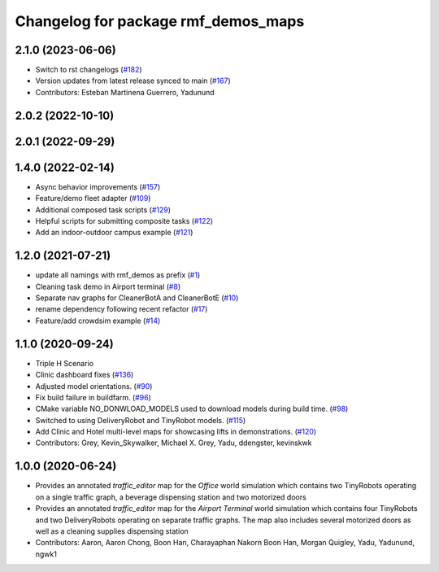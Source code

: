 ^^^^^^^^^^^^^^^^^^^^^^^^^^^^^^^^^^^^
Changelog for package rmf_demos_maps
^^^^^^^^^^^^^^^^^^^^^^^^^^^^^^^^^^^^

2.1.0 (2023-06-06)
------------------
* Switch to rst changelogs (`#182 <https://github.com/open-rmf/rmf_demos/pull/182>`_)
* Version updates from latest release synced to main (`#167 <https://github.com/open-rmf/rmf_demos/pull/167>`_)
* Contributors: Esteban Martinena Guerrero, Yadunund

2.0.2 (2022-10-10)
------------------

2.0.1 (2022-09-29)
------------------

1.4.0 (2022-02-14)
------------------
* Async behavior improvements (`#157 <https://github.com/open-rmf/rmf_demos/pull/157>`_)
* Feature/demo fleet adapter (`#109 <https://github.com/open-rmf/rmf_demos/pull/109>`_)
* Additional composed task scripts (`#129 <https://github.com/open-rmf/rmf_demos/pull/129>`_)
* Helpful scripts for submitting composite tasks (`#122 <https://github.com/open-rmf/rmf_demos/pull/122>`_)
* Add an indoor-outdoor campus example (`#121 <https://github.com/open-rmf/rmf_demos/pull/121>`_)

1.2.0 (2021-07-21)
------------------
* update all namings with rmf_demos as prefix (`#1 <https://github.com/open-rmf/rmf_demos/pull/1>`_)
* Cleaning task demo in Airport terminal (`#8 <https://github.com/open-rmf/rmf_demos/pull/8>`_)
* Separate nav graphs for CleanerBotA and CleanerBotE (`#10 <https://github.com/open-rmf/rmf_demos/pull/10>`_)
* rename dependency following recent refactor (`#17 <https://github.com/open-rmf/rmf_demos/pull/17>`_)
* Feature/add crowdsim example (`#14 <https://github.com/open-rmf/rmf_demos/pull/14>`_)

1.1.0 (2020-09-24)
------------------
* Triple H Scenario
* Clinic dashboard fixes (`#136 <https://github.com/osrf/rmf_demos/pull/136>`_)
* Adjusted model orientations. (`#90 <https://github.com/osrf/rmf_demos/pull/90>`_)
* Fix build failure in buildfarm. (`#96 <https://github.com/osrf/rmf_demos/pull/96>`_)
* CMake variable NO_DONWLOAD_MODELS used to download models during build time. (`#98 <https://github.com/osrf/rmf_demos/pull/98>`_)
* Switched to using DeliveryRobot and TinyRobot models. (`#115 <https://github.com/osrf/rmf_demos/pull/115>`_)
* Add Clinic and Hotel multi-level maps for showcasing lifts in demonstrations. (`#120 <https://github.com/osrf/rmf_demos/pull/120>`_)
* Contributors: Grey, Kevin_Skywalker, Michael X. Grey, Yadu, ddengster, kevinskwk

1.0.0 (2020-06-24)
------------------
* Provides an annotated `traffic_editor` map for the `Office` world simulation which contains two TinyRobots operating on a single traffic graph, a beverage dispensing station and two motorized doors
* Provides an annotated `traffic_editor` map for the `Airport Terminal` world simulation which contains four TinyRobots and two DeliveryRobots operating on separate traffic graphs. The map also includes several motorized doors as well as a cleaning supplies dispensing station
* Contributors: Aaron, Aaron Chong, Boon Han, Charayaphan Nakorn Boon Han, Morgan Quigley, Yadu, Yadunund, ngwk1
